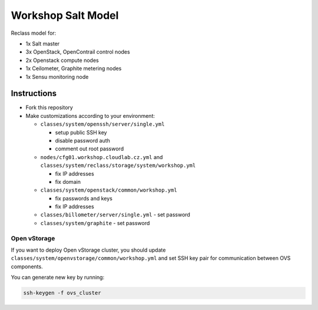 ===================
Workshop Salt Model
===================

Reclass model for:

* 1x Salt master
* 3x OpenStack, OpenContrail control nodes
* 2x Openstack compute nodes
* 1x Ceilometer, Graphite metering nodes
* 1x Sensu monitoring node

Instructions
============

- Fork this repository
- Make customizations according to your environment:

  - ``classes/system/openssh/server/single.yml``

    - setup public SSH key
    - disable password auth
    - comment out root password

  - ``nodes/cfg01.workshop.cloudlab.cz.yml`` and
    ``classes/system/reclass/storage/system/workshop.yml``

    - fix IP addresses
    - fix domain

  - ``classes/system/openstack/common/workshop.yml``

    - fix passwords and keys
    - fix IP addresses

  - ``classes/billometer/server/single.yml`` - set password

  - ``classes/system/graphite`` - set password

Open vStorage
-------------

If you want to deploy Open vStorage cluster, you should update
``classes/system/openvstorage/common/workshop.yml`` and set SSH key pair for
communication between OVS components.

You can generate new key by running:

.. code-block:: bash

   ssh-keygen -f ovs_cluster
